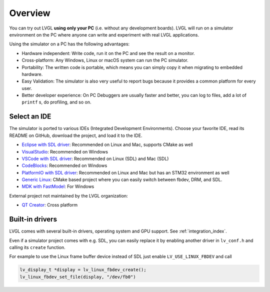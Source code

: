 .. _simulator:

========
Overview
========

You can try out LVGL **using only your PC** (i.e. without any
development boards). LVGL will run on a simulator environment on the PC
where anyone can write and experiment with real LVGL applications.

Using the simulator on a PC has the following advantages:

- Hardware independent: Write code, run it on the PC and see the result on a monitor.
- Cross-platform: Any Windows, Linux or macOS system can run the PC simulator.
- Portability: The written code is portable, which means you can simply copy it when migrating to embedded hardware.
- Easy Validation: The simulator is also very useful to report bugs because it
  provides a common platform for every user.
- Better developer experience: On PC Debuggers are usually faster and better, you can log to files,
  add a lot of ``printf`` s, do profiling, and so on.


Select an IDE
-------------

The simulator is ported to various IDEs (Integrated Development Environments).
Choose your favorite IDE, read its README on GitHub, download the project, and load it to the IDE.

- `Eclipse with SDL driver <https://github.com/lvgl/lv_sim_eclipse_sdl>`__: Recommended on Linux and Mac, supports CMake as well
- `VisualStudio <https://github.com/lvgl/lv_port_pc_visual_studio>`__: Recommended on Windows
- `VSCode with SDL driver <https://github.com/lvgl/lv_port_pc_vscode>`__: Recommended on Linux (SDL) and Mac (SDL)
- `CodeBlocks <https://github.com/lvgl/lv_sim_codeblocks_win>`__: Recommended on Windows
- `PlatformIO with SDL driver <https://github.com/lvgl/lv_platformio>`__: Recommended on Linux and Mac but has an STM32 environment as well
- `Generic Linux <https://github.com/lvgl/lv_port_linux>`__: CMake based project where you can easily switch between fbdev, DRM, and SDL.
- `MDK with FastModel <https://github.com/lvgl/lv_port_an547_cm55_sim>`__: For Windows

External project not maintained by the LVGL organization:

- `QT Creator <https://github.com/Varanda-Labs/lvgl-qt-sim>`__: Cross platform

Built-in drivers
----------------

LVGL comes with several built-in drivers, operating system and GPU support.
See :ref:`integration_index`.

Even if a simulator project comes with e.g. SDL, you can easily replace it by enabling
another driver in ``lv_conf.h`` and calling its ``create`` function.

For example to use the Linux frame buffer device instead of SDL just enable ``LV_USE_LINUX_FBDEV``
and call

.. code-block:: c

   lv_display_t *display = lv_linux_fbdev_create();
   lv_linux_fbdev_set_file(display, "/dev/fb0")
